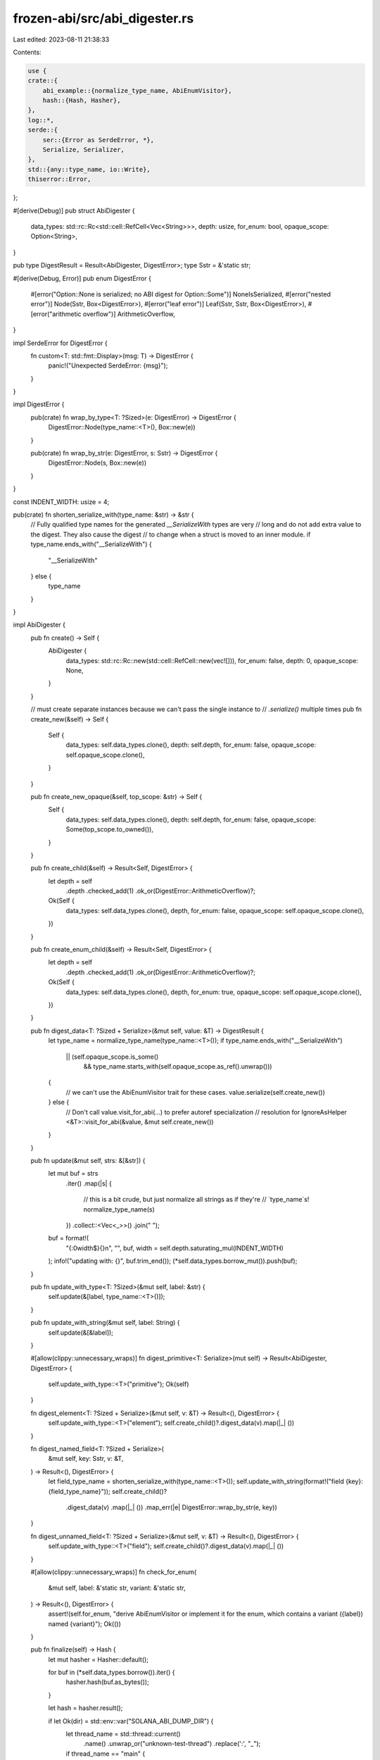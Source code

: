 frozen-abi/src/abi_digester.rs
==============================

Last edited: 2023-08-11 21:38:33

Contents:

.. code-block:: rs

    use {
    crate::{
        abi_example::{normalize_type_name, AbiEnumVisitor},
        hash::{Hash, Hasher},
    },
    log::*,
    serde::{
        ser::{Error as SerdeError, *},
        Serialize, Serializer,
    },
    std::{any::type_name, io::Write},
    thiserror::Error,
};

#[derive(Debug)]
pub struct AbiDigester {
    data_types: std::rc::Rc<std::cell::RefCell<Vec<String>>>,
    depth: usize,
    for_enum: bool,
    opaque_scope: Option<String>,
}

pub type DigestResult = Result<AbiDigester, DigestError>;
type Sstr = &'static str;

#[derive(Debug, Error)]
pub enum DigestError {
    #[error("Option::None is serialized; no ABI digest for Option::Some")]
    NoneIsSerialized,
    #[error("nested error")]
    Node(Sstr, Box<DigestError>),
    #[error("leaf error")]
    Leaf(Sstr, Sstr, Box<DigestError>),
    #[error("arithmetic overflow")]
    ArithmeticOverflow,
}

impl SerdeError for DigestError {
    fn custom<T: std::fmt::Display>(msg: T) -> DigestError {
        panic!("Unexpected SerdeError: {msg}");
    }
}

impl DigestError {
    pub(crate) fn wrap_by_type<T: ?Sized>(e: DigestError) -> DigestError {
        DigestError::Node(type_name::<T>(), Box::new(e))
    }

    pub(crate) fn wrap_by_str(e: DigestError, s: Sstr) -> DigestError {
        DigestError::Node(s, Box::new(e))
    }
}

const INDENT_WIDTH: usize = 4;

pub(crate) fn shorten_serialize_with(type_name: &str) -> &str {
    // Fully qualified type names for the generated `__SerializeWith` types are very
    // long and do not add extra value to the digest. They also cause the digest
    // to change when a struct is moved to an inner module.
    if type_name.ends_with("__SerializeWith") {
        "__SerializeWith"
    } else {
        type_name
    }
}

impl AbiDigester {
    pub fn create() -> Self {
        AbiDigester {
            data_types: std::rc::Rc::new(std::cell::RefCell::new(vec![])),
            for_enum: false,
            depth: 0,
            opaque_scope: None,
        }
    }

    // must create separate instances because we can't pass the single instance to
    // `.serialize()` multiple times
    pub fn create_new(&self) -> Self {
        Self {
            data_types: self.data_types.clone(),
            depth: self.depth,
            for_enum: false,
            opaque_scope: self.opaque_scope.clone(),
        }
    }

    pub fn create_new_opaque(&self, top_scope: &str) -> Self {
        Self {
            data_types: self.data_types.clone(),
            depth: self.depth,
            for_enum: false,
            opaque_scope: Some(top_scope.to_owned()),
        }
    }

    pub fn create_child(&self) -> Result<Self, DigestError> {
        let depth = self
            .depth
            .checked_add(1)
            .ok_or(DigestError::ArithmeticOverflow)?;
        Ok(Self {
            data_types: self.data_types.clone(),
            depth,
            for_enum: false,
            opaque_scope: self.opaque_scope.clone(),
        })
    }

    pub fn create_enum_child(&self) -> Result<Self, DigestError> {
        let depth = self
            .depth
            .checked_add(1)
            .ok_or(DigestError::ArithmeticOverflow)?;
        Ok(Self {
            data_types: self.data_types.clone(),
            depth,
            for_enum: true,
            opaque_scope: self.opaque_scope.clone(),
        })
    }

    pub fn digest_data<T: ?Sized + Serialize>(&mut self, value: &T) -> DigestResult {
        let type_name = normalize_type_name(type_name::<T>());
        if type_name.ends_with("__SerializeWith")
            || (self.opaque_scope.is_some()
                && type_name.starts_with(self.opaque_scope.as_ref().unwrap()))
        {
            // we can't use the AbiEnumVisitor trait for these cases.
            value.serialize(self.create_new())
        } else {
            // Don't call value.visit_for_abi(...) to prefer autoref specialization
            // resolution for IgnoreAsHelper
            <&T>::visit_for_abi(&value, &mut self.create_new())
        }
    }

    pub fn update(&mut self, strs: &[&str]) {
        let mut buf = strs
            .iter()
            .map(|s| {
                // this is a bit crude, but just normalize all strings as if they're
                // `type_name`s!
                normalize_type_name(s)
            })
            .collect::<Vec<_>>()
            .join(" ");
        buf = format!(
            "{:0width$}{}\n",
            "",
            buf,
            width = self.depth.saturating_mul(INDENT_WIDTH)
        );
        info!("updating with: {}", buf.trim_end());
        (*self.data_types.borrow_mut()).push(buf);
    }

    pub fn update_with_type<T: ?Sized>(&mut self, label: &str) {
        self.update(&[label, type_name::<T>()]);
    }

    pub fn update_with_string(&mut self, label: String) {
        self.update(&[&label]);
    }

    #[allow(clippy::unnecessary_wraps)]
    fn digest_primitive<T: Serialize>(mut self) -> Result<AbiDigester, DigestError> {
        self.update_with_type::<T>("primitive");
        Ok(self)
    }

    fn digest_element<T: ?Sized + Serialize>(&mut self, v: &T) -> Result<(), DigestError> {
        self.update_with_type::<T>("element");
        self.create_child()?.digest_data(v).map(|_| ())
    }

    fn digest_named_field<T: ?Sized + Serialize>(
        &mut self,
        key: Sstr,
        v: &T,
    ) -> Result<(), DigestError> {
        let field_type_name = shorten_serialize_with(type_name::<T>());
        self.update_with_string(format!("field {key}: {field_type_name}"));
        self.create_child()?
            .digest_data(v)
            .map(|_| ())
            .map_err(|e| DigestError::wrap_by_str(e, key))
    }

    fn digest_unnamed_field<T: ?Sized + Serialize>(&mut self, v: &T) -> Result<(), DigestError> {
        self.update_with_type::<T>("field");
        self.create_child()?.digest_data(v).map(|_| ())
    }

    #[allow(clippy::unnecessary_wraps)]
    fn check_for_enum(
        &mut self,
        label: &'static str,
        variant: &'static str,
    ) -> Result<(), DigestError> {
        assert!(self.for_enum, "derive AbiEnumVisitor or implement it for the enum, which contains a variant ({label}) named {variant}");
        Ok(())
    }

    pub fn finalize(self) -> Hash {
        let mut hasher = Hasher::default();

        for buf in (*self.data_types.borrow()).iter() {
            hasher.hash(buf.as_bytes());
        }

        let hash = hasher.result();

        if let Ok(dir) = std::env::var("SOLANA_ABI_DUMP_DIR") {
            let thread_name = std::thread::current()
                .name()
                .unwrap_or("unknown-test-thread")
                .replace(':', "_");
            if thread_name == "main" {
                error!("Bad thread name detected for dumping; Maybe, --test-threads=1? Sorry, SOLANA_ABI_DUMP_DIR doesn't work under 1; increase it");
            }

            let path = format!("{dir}/{thread_name}_{hash}",);
            let mut file = std::fs::File::create(path).unwrap();
            for buf in (*self.data_types.borrow()).iter() {
                file.write_all(buf.as_bytes()).unwrap();
            }
            file.sync_data().unwrap();
        }

        hash
    }
}

impl Serializer for AbiDigester {
    type Ok = Self;
    type Error = DigestError;
    type SerializeSeq = Self;
    type SerializeTuple = Self;
    type SerializeTupleStruct = Self;
    type SerializeTupleVariant = Self;
    type SerializeMap = Self;
    type SerializeStruct = Self;
    type SerializeStructVariant = Self;

    fn serialize_bool(self, _data: bool) -> DigestResult {
        self.digest_primitive::<bool>()
    }

    fn serialize_i8(self, _data: i8) -> DigestResult {
        self.digest_primitive::<i8>()
    }

    fn serialize_i16(self, _data: i16) -> DigestResult {
        self.digest_primitive::<i16>()
    }

    fn serialize_i32(self, _data: i32) -> DigestResult {
        self.digest_primitive::<i32>()
    }

    fn serialize_i64(self, _data: i64) -> DigestResult {
        self.digest_primitive::<i64>()
    }

    fn serialize_i128(self, _data: i128) -> DigestResult {
        self.digest_primitive::<i128>()
    }

    fn serialize_u8(self, _data: u8) -> DigestResult {
        self.digest_primitive::<u8>()
    }

    fn serialize_u16(self, _data: u16) -> DigestResult {
        self.digest_primitive::<u16>()
    }

    fn serialize_u32(self, _data: u32) -> DigestResult {
        self.digest_primitive::<u32>()
    }

    fn serialize_u64(self, _data: u64) -> DigestResult {
        self.digest_primitive::<u64>()
    }

    fn serialize_u128(self, _data: u128) -> DigestResult {
        self.digest_primitive::<u128>()
    }

    fn serialize_f32(self, _data: f32) -> DigestResult {
        self.digest_primitive::<f32>()
    }

    fn serialize_f64(self, _data: f64) -> DigestResult {
        self.digest_primitive::<f64>()
    }

    fn serialize_char(self, _data: char) -> DigestResult {
        self.digest_primitive::<char>()
    }

    fn serialize_str(self, _data: &str) -> DigestResult {
        self.digest_primitive::<&str>()
    }

    fn serialize_unit(self) -> DigestResult {
        self.digest_primitive::<()>()
    }

    fn serialize_bytes(mut self, v: &[u8]) -> DigestResult {
        self.update_with_string(format!("bytes [u8] (len = {})", v.len()));
        Ok(self)
    }

    fn serialize_none(self) -> DigestResult {
        Err(DigestError::NoneIsSerialized)
    }

    fn serialize_some<T>(mut self, v: &T) -> DigestResult
    where
        T: ?Sized + Serialize,
    {
        // emulate the ABI digest for the Option enum; see TestMyOption
        self.update(&["enum Option (variants = 2)"]);
        let mut variant_digester = self.create_child()?;

        variant_digester.update_with_string("variant(0) None (unit)".to_owned());
        variant_digester
            .update_with_string(format!("variant(1) Some({}) (newtype)", type_name::<T>()));
        variant_digester.create_child()?.digest_data(v)
    }

    fn serialize_unit_struct(mut self, name: Sstr) -> DigestResult {
        self.update(&["struct", name, "(unit)"]);
        Ok(self)
    }

    fn serialize_unit_variant(mut self, _name: Sstr, index: u32, variant: Sstr) -> DigestResult {
        self.check_for_enum("unit_variant", variant)?;
        self.update_with_string(format!("variant({index}) {variant} (unit)"));
        Ok(self)
    }

    fn serialize_newtype_struct<T>(mut self, name: Sstr, v: &T) -> DigestResult
    where
        T: ?Sized + Serialize,
    {
        self.update_with_string(format!("struct {}({}) (newtype)", name, type_name::<T>()));
        self.create_child()?
            .digest_data(v)
            .map_err(|e| DigestError::wrap_by_str(e, "newtype_struct"))
    }

    fn serialize_newtype_variant<T>(
        mut self,
        _name: Sstr,
        i: u32,
        variant: Sstr,
        v: &T,
    ) -> DigestResult
    where
        T: ?Sized + Serialize,
    {
        self.check_for_enum("newtype_variant", variant)?;
        self.update_with_string(format!(
            "variant({}) {}({}) (newtype)",
            i,
            variant,
            type_name::<T>()
        ));
        self.create_child()?
            .digest_data(v)
            .map_err(|e| DigestError::wrap_by_str(e, "newtype_variant"))
    }

    fn serialize_seq(mut self, len: Option<usize>) -> DigestResult {
        let len = len.unwrap();
        assert_eq!(
            len, 1,
            "Exactly 1 seq element is needed to generate the ABI digest precisely"
        );
        self.update_with_string(format!("seq (elements = {len})"));
        self.create_child()
    }

    fn serialize_tuple(mut self, len: usize) -> DigestResult {
        self.update_with_string(format!("tuple (elements = {len})"));
        self.create_child()
    }

    fn serialize_tuple_struct(mut self, name: Sstr, len: usize) -> DigestResult {
        self.update_with_string(format!("struct {name} (fields = {len}) (tuple)"));
        self.create_child()
    }

    fn serialize_tuple_variant(
        mut self,
        _name: Sstr,
        i: u32,
        variant: Sstr,
        len: usize,
    ) -> DigestResult {
        self.check_for_enum("tuple_variant", variant)?;
        self.update_with_string(format!("variant({i}) {variant} (fields = {len})"));
        self.create_child()
    }

    fn serialize_map(mut self, len: Option<usize>) -> DigestResult {
        let len = len.unwrap();
        assert_eq!(
            len, 1,
            "Exactly 1 map entry is needed to generate the ABI digest precisely"
        );
        self.update_with_string(format!("map (entries = {len})"));
        self.create_child()
    }

    fn serialize_struct(mut self, name: Sstr, len: usize) -> DigestResult {
        self.update_with_string(format!("struct {name} (fields = {len})"));
        self.create_child()
    }

    fn serialize_struct_variant(
        mut self,
        _name: Sstr,
        i: u32,
        variant: Sstr,
        len: usize,
    ) -> DigestResult {
        self.check_for_enum("struct_variant", variant)?;
        self.update_with_string(format!("variant({i}) struct {variant} (fields = {len})"));
        self.create_child()
    }
}

impl SerializeSeq for AbiDigester {
    type Ok = Self;
    type Error = DigestError;

    fn serialize_element<T: ?Sized + Serialize>(&mut self, data: &T) -> Result<(), DigestError> {
        self.digest_element(data)
    }

    fn end(self) -> DigestResult {
        Ok(self)
    }
}

impl SerializeTuple for AbiDigester {
    type Ok = Self;
    type Error = DigestError;

    fn serialize_element<T: ?Sized + Serialize>(&mut self, data: &T) -> Result<(), DigestError> {
        self.digest_element(data)
    }

    fn end(self) -> DigestResult {
        Ok(self)
    }
}
impl SerializeTupleStruct for AbiDigester {
    type Ok = Self;
    type Error = DigestError;

    fn serialize_field<T: ?Sized + Serialize>(&mut self, data: &T) -> Result<(), DigestError> {
        self.digest_unnamed_field(data)
    }

    fn end(self) -> DigestResult {
        Ok(self)
    }
}

impl SerializeTupleVariant for AbiDigester {
    type Ok = Self;
    type Error = DigestError;

    fn serialize_field<T: ?Sized + Serialize>(&mut self, data: &T) -> Result<(), DigestError> {
        self.digest_unnamed_field(data)
    }

    fn end(self) -> DigestResult {
        Ok(self)
    }
}

impl SerializeMap for AbiDigester {
    type Ok = Self;
    type Error = DigestError;

    fn serialize_key<T: ?Sized + Serialize>(&mut self, key: &T) -> Result<(), DigestError> {
        self.update_with_type::<T>("key");
        self.create_child()?.digest_data(key).map(|_| ())
    }

    fn serialize_value<T: ?Sized + Serialize>(&mut self, value: &T) -> Result<(), DigestError> {
        self.update_with_type::<T>("value");
        self.create_child()?.digest_data(value).map(|_| ())
    }

    fn end(self) -> DigestResult {
        Ok(self)
    }
}

impl SerializeStruct for AbiDigester {
    type Ok = Self;
    type Error = DigestError;

    fn serialize_field<T: ?Sized + Serialize>(
        &mut self,
        key: Sstr,
        data: &T,
    ) -> Result<(), DigestError> {
        self.digest_named_field(key, data)
    }

    fn end(self) -> DigestResult {
        Ok(self)
    }
}

impl SerializeStructVariant for AbiDigester {
    type Ok = Self;
    type Error = DigestError;

    fn serialize_field<T: ?Sized + Serialize>(
        &mut self,
        key: Sstr,
        data: &T,
    ) -> Result<(), DigestError> {
        self.digest_named_field(key, data)
    }

    fn end(self) -> DigestResult {
        Ok(self)
    }
}

#[cfg(test)]
mod tests {
    use std::{collections::HashMap, sync::atomic::AtomicIsize};

    #[frozen_abi(digest = "CQiGCzsGquChkwffHjZKFqa3tCYtS3GWYRRYX7iDR38Q")]
    type TestTypeAlias = i32;

    #[frozen_abi(digest = "Apwkp9Ah9zKirzwuSzVoU9QRc43EghpkD1nGVakJLfUY")]
    #[derive(Serialize, AbiExample)]
    struct TestStruct {
        test_field: i8,
        test_field2: i8,
    }

    #[frozen_abi(digest = "4LbuvQLX78XPbm4hqqZcHFHpseDJcw4qZL9EUZXSi2Ss")]
    #[derive(Serialize, AbiExample)]
    struct TestTupleStruct(i8, i8);

    #[frozen_abi(digest = "FNHa6mNYJZa59Fwbipep5dXRXcFreaDHn9jEUZEH1YLv")]
    #[derive(Serialize, AbiExample)]
    struct TestNewtypeStruct(i8);

    #[frozen_abi(digest = "Hbs1X2X7TF2gFEfsspwfZ1JKr8ZGbLY3uidQBebqcMYt")]
    #[derive(Serialize, AbiExample)]
    struct Foo<'a> {
        #[serde(with = "serde_bytes")]
        data1: Vec<u8>,
        #[serde(with = "serde_bytes")]
        data2: &'a [u8],
        #[serde(with = "serde_bytes")]
        data3: &'a Vec<u8>,
    }

    #[frozen_abi(digest = "5qio5qYurHDv6fq5kcwP2ue2RBEazSZF8CPk2kUuwC2j")]
    #[derive(Serialize, AbiExample)]
    struct TestStructReversed {
        test_field2: i8,
        test_field: i8,
    }

    #[frozen_abi(digest = "DLLrTWprsMjdJGR447A4mui9HpqxbKdsFXBfaWPcwhny")]
    #[derive(Serialize, AbiExample)]
    struct TestStructAnotherType {
        test_field: i16,
        test_field2: i8,
    }

    #[frozen_abi(digest = "GMeECsxg37a5qznstWXeeX3d6HXs6j12oB4SKaZZuNJk")]
    #[derive(Serialize, AbiExample)]
    struct TestNest {
        nested_field: [TestStruct; 5],
    }

    #[frozen_abi(digest = "GttWH8FAY3teUjTaSds9mL3YbiDQ7qWw7WAvDXKd4ZzX")]
    type TestUnitStruct = std::marker::PhantomData<i8>;

    #[frozen_abi(digest = "6kj3mPXbzWTwZho48kZWxZjuseLU2oiqhbpqca4DmcRq")]
    #[derive(Serialize, AbiExample, AbiEnumVisitor)]
    enum TestEnum {
        Variant1,
        Variant2,
    }

    #[frozen_abi(digest = "3WqYwnbQEdu6iPZi5LJa2b5kw55hxBtZdqFqiViFCKPo")]
    #[derive(Serialize, AbiExample, AbiEnumVisitor)]
    enum TestTupleVariant {
        Variant1(u8, u16),
        Variant2(u8, u16),
    }

    #[frozen_abi(digest = "4E9gJjvKiETBeZ8dybZPAQ7maaHTHFucmLqgX2m6yrBh")]
    #[derive(Serialize, AbiExample)]
    struct TestVecEnum {
        enums: Vec<TestTupleVariant>,
    }

    #[derive(Serialize, AbiExample)]
    struct TestGenericStruct<T: Ord> {
        test_field: T,
    }

    #[frozen_abi(digest = "2Dr5k3Z513mV4KrGeUfcMwjsVHLmVyLiZarmfnXawEbf")]
    type TestConcreteStruct = TestGenericStruct<i64>;

    #[derive(Serialize, AbiExample, AbiEnumVisitor)]
    enum TestGenericEnum<T: serde::Serialize + Sized + Ord> {
        TestVariant(T),
    }

    #[frozen_abi(digest = "2B2HqxHaziSfW3kdxJqV9vEMpCpRaEipXL6Bskv1GV7J")]
    type TestConcreteEnum = TestGenericEnum<u128>;

    #[frozen_abi(digest = "GyExD8nkYb9e6tijFL5S1gFtdN9GfY6L2sUDjTLhVGn4")]
    type TestMap = HashMap<char, i128>;

    #[frozen_abi(digest = "AFLTVyVBkjc1SAPnzyuwTvmie994LMhJGN7PrP7hCVwL")]
    type TestVec = Vec<f32>;

    #[frozen_abi(digest = "F5RniBQtNMBiDnyLEf72aQKHskV1TuBrD4jrEH5odPAW")]
    type TestArray = [f64; 10];

    #[frozen_abi(digest = "8cgZGpckC4dFovh3QuZpgvcvK2125ig7P4HsK9KCw39N")]
    type TestUnit = ();

    #[frozen_abi(digest = "FgnBPy2T5iNNbykMteq1M4FRpNeSkzRoi9oXeCjEW6uq")]
    type TestResult = Result<u8, u16>;

    #[frozen_abi(digest = "F5s6YyJkfz7LM56q5j9RzTLa7QX4Utx1ecNkHX5UU9Fp")]
    type TestAtomic = AtomicIsize;

    #[frozen_abi(digest = "7rH7gnEhJ8YouzqPT6VPyUDELvL51DGednSPcoLXG2rg")]
    type TestOptionWithIsize = Option<isize>;

    #[derive(Serialize, AbiExample, AbiEnumVisitor)]
    enum TestMyOption<T: serde::Serialize + Sized + Ord> {
        None,
        Some(T),
    }
    #[frozen_abi(digest = "BzXkoRacijFTCPW4PyyvhkqMVgcuhmvPXjZfMsHJCeet")]
    type TestMyOptionWithIsize = TestMyOption<isize>;

    #[frozen_abi(digest = "9PMdHRb49BpkywrmPoJyZWMsEmf5E1xgmsFGkGmea5RW")]
    type TestBitVec = bv::BitVec<u64>;

    mod skip_should_be_same {
        #[frozen_abi(digest = "4LbuvQLX78XPbm4hqqZcHFHpseDJcw4qZL9EUZXSi2Ss")]
        #[derive(Serialize, AbiExample)]
        struct TestTupleStruct(i8, i8, #[serde(skip)] i8);

        #[frozen_abi(digest = "Hk7BYjZ71upWQJAx2PqoNcapggobPmFbMJd34xVdvRso")]
        #[derive(Serialize, AbiExample)]
        struct TestStruct {
            test_field: i8,
            #[serde(skip)]
            _skipped_test_field: i8,
        }

        #[frozen_abi(digest = "6kj3mPXbzWTwZho48kZWxZjuseLU2oiqhbpqca4DmcRq")]
        #[derive(Serialize, AbiExample, AbiEnumVisitor)]
        enum TestEnum {
            Variant1,
            Variant2,
            #[serde(skip)]
            #[allow(dead_code)]
            Variant3,
        }

        #[frozen_abi(digest = "3WqYwnbQEdu6iPZi5LJa2b5kw55hxBtZdqFqiViFCKPo")]
        #[derive(Serialize, AbiExample, AbiEnumVisitor)]
        enum TestTupleVariant {
            Variant1(u8, u16),
            Variant2(u8, u16, #[serde(skip)] u32),
        }
    }
}


